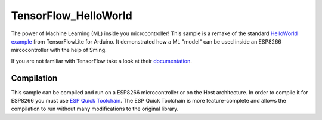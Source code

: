 TensorFlow_HelloWorld
=====================

The power of Machine Learning (ML) inside you microcontroller!
This sample is a remake of the standard `HelloWorld example <https://github.com/tensorflow/tensorflow/tree/master/tensorflow/lite/micro/examples/hello_world>`_ from TensorFlowLite for Arduino.
It demonstrated how a ML "model" can be used inside an ESP8266 mircocontroller with the help of Sming.

If you are not familiar with TensorFlow take a look at their `documentation <https://www.tensorflow.org/lite/microcontrollers/get_started>`_.

Compilation
-----------
This sample can be compiled and run on a ESP8266 microcontroller or on the Host architecture.
In order to compile it for ESP8266 you must use `ESP Quick Toolchain <https://sming.readthedocs.io/en/latest/arch/esp8266/getting-started/eqt.html>`_.
The ESP Quick Toolchain is more feature-complete and allows the compilation to run without many modifications to the original library.

